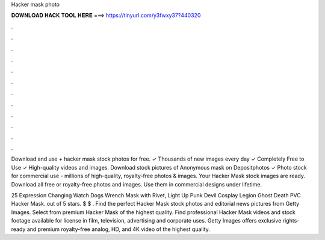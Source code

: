 Hacker mask photo



𝐃𝐎𝐖𝐍𝐋𝐎𝐀𝐃 𝐇𝐀𝐂𝐊 𝐓𝐎𝐎𝐋 𝐇𝐄𝐑𝐄 ===> https://tinyurl.com/y3fwxy37?440320



.



.



.



.



.



.



.



.



.



.



.



.

Download and use + hacker mask stock photos for free. ✓ Thousands of new images every day ✓ Completely Free to Use ✓ High-quality videos and images. Download stock pictures of Anonymous mask on Depositphotos ✓ Photo stock for commercial use - millions of high-quality, royalty-free photos & images. Your Hacker Mask stock images are ready. Download all free or royalty-free photos and images. Use them in commercial designs under lifetime.

25 Expression Changing Watch Dogs Wrench Mask with Rivet, Light Up Punk Devil Cosplay Legion Ghost Death PVC Hacker Mask. out of 5 stars. $ $ . Find the perfect Hacker Mask stock photos and editorial news pictures from Getty Images. Select from premium Hacker Mask of the highest quality. Find professional Hacker Mask videos and stock footage available for license in film, television, advertising and corporate uses. Getty Images offers exclusive rights-ready and premium royalty-free analog, HD, and 4K video of the highest quality.
